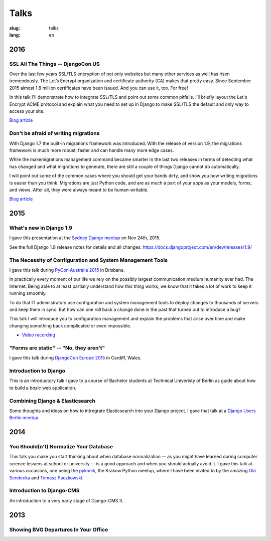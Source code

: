 =====
Talks
=====

:slug: talks
:lang: en


2016
====

SSL All The Things -- DjangoCon US
----------------------------------

Over the last few years SSL/TLS encryption of not only websites but many other
services as well has risen tremendously. The Let’s Encrypt organization and
certificate authority (CA) makes that pretty easy. Since September 2015 almost
1.8 million certificates have been issued. And you can use it, too. For free!

In this talk I'll demonstrate how to integrate SSL/TLS and point out some
common pitfalls. I’ll briefly layout the Let's Encrypt ACME protocol and
explain what you need to set up in Django to make SSL/TLS the default and only
way to access your site.

`Blog article <{filename}/Development/2016-07-19__en__ssl-all-the-things.rst>`__

.. speakerdeck:: 4b3c84c76a764060b434e3782245665b

Don't be afraid of writing migrations
-------------------------------------

With Django 1.7 the built-in migrations framework was introduced. With the
release of version 1.9, the migrations framework is much more robust, faster
and can handle many more edge cases.

While the makemigrations management command became smarter in the last two
releases in terms of detecting what has changed and what migrations to
generate, there are still a couple of things Django cannot do automatically.

I will point out some of the common cases where you should get your hands
dirty, and show you how writing migrations is easier than you think. Migrations
are just Python code, and are as much a part of your apps as your models,
forms, and views. After all, they were always meant to be human-writable.

`Blog article <{filename}/Development/2016-04-04__en__dont-be-afraid-of-writing-migrations.rst>`__

.. speakerdeck:: 4a655fe76c8c4526992c313885e66920
   :ratio: 1.77777777777


2015
====

What's new in Django 1.9
------------------------

I gave this presentation at the `Sydney Django meetup
<http://www.meetup.com/SyDjango/events/225080835/>`_ on Nov 24th, 2015.

See the full Django 1.9 release notes for details and all changes:
https://docs.djangoproject.com/en/dev/releases/1.9/

.. speakerdeck:: 63961d8b68d743688bf5c72a820c3a11


The Necessity of Configuration and System Management Tools
----------------------------------------------------------

I gave this talk during `PyCon Australia 2015 <http://2015.pycon-au.org/>`_ in
Brisbane.

In practically every moment of our life we rely on the possibly largest
communication medium humanity ever had. The Internet. Being able to at least
partially understand how this *thing* works, we know that it takes a lot of
work to keep it running smoothly.

To do that IT administrators use configuration and system management tools to
deploy changes to thousands of servers and keep them in sync. But how can one
roll back a change done in the past that turned out to introduce a bug?

This talk I will introduce you to configuration management and explain the
problems that arise over time and make changing something back complicated or
even impossible.

.. speakerdeck:: 3c742309f97a46f682f4679746221545

* `Video recording <https://www.youtube.com/watch?v=1NowxI9WATs>`_


"Forms are static" -- "No, they aren't"
---------------------------------------

I gave this talk during `DjangoCon Europe 2015 <http://2015.djangocon.eu/>`_ in
Cardiff, Wales.

.. speakerdeck:: 6d6ba705ba7849fc983204b1cfb7b175


Introduction to Django
----------------------

This is an introductory talk I gave to a course of Bachelor students at
Technical Univeristy of Berlin as guide about how to build a *basic* web
application.

.. speakerdeck:: 07c3c95bac5b4e9ca6c126eea96568dc


Combining Django & Elasticsearch
--------------------------------

Some thoughts and ideas on how to intregrate Elasticsearch into your Django
project. I gave that talk at a `Django Users Berlin meetup
<http://www.meetup.com/django-user-group-berlin/events/219547330/>`_.

.. speakerdeck:: 449ec3df8af14d82827040327391fed2
   :ratio: 1.77777777777


2014
====

You Should(n't) Normalize Your Database
---------------------------------------

This talk you make you start thinking about when database normalization -- as
you might have learned during computer science lessens at school or university
-- is a good approach and when you should actually avoid it. I gave this talk
at various occasions, one being the `pykonik
<http://blog.pykonik.org/2014/09/september-meeting-spotkanie-wrzesniowe.html>`_,
the Krakow Python meetup, where I have been invited to by the amazing `Ola
Sendecka <https://twitter.com/asendecka>`_ and `Tomasz Paczkowski
<https://twitter.com/oinopion>`_.

.. speakerdeck:: 0ae3593038fb013275d462001b84dca3


Introduction to Django-CMS
--------------------------

An introduction to a very early stage of Django-CMS 3.

.. speakerdeck:: 4434fbc034660132fdaa460f5c31d588


2013
====

Showing BVG Departures In Your Office
-------------------------------------

.. speakerdeck:: e945a6d0309a0132ab4a06da7886ac56
